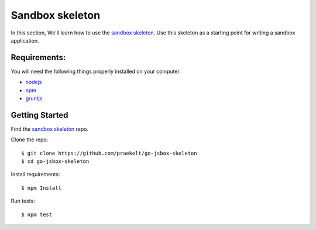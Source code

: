 Sandbox skeleton
================

In this section, We'll learn how to use the `sandbox skeleton <https://github.com/praekelt/go-jsbox-skeleton>`_. Use this skeleton as a starting point for writing a sandbox application.


Requirements:
-------------

You will need the following things properly installed on your computer.

- `nodejs <https://nodejs.org/en/>`_
- `npm <https://docs.npmjs.com/>`_
- `gruntjs <http://gruntjs.com/>`_ 


Getting Started
---------------

Find the `sandbox skeleton <https://github.com/praekelt/go-jsbox-skeleton>`_ repo.

Clone the repo::

	$ git clone https://github.com/praekelt/go-jsbox-skeleton
	$ cd go-jsbox-skeleton

Install requirements::

    $ npm Install

Run tests::

    $ npm test

